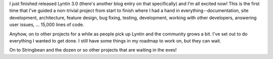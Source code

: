 .. title: It's done...
.. slug: gooeyfeelings
.. date: 2002-12-21 23:45:06
.. tags: content, lyntin, muds, dev

I just finished released Lyntin 3.0 (there's another blog entry on that
specifically) and I'm all excited now! This is the first time that I've
guided a non-trivial project from start to finish where I had a hand in
everything--documentation, site development, architecture, feature
design, bug fixing, testing, development, working with other developers,
answering user issues, ... 15,000 lines of code.

Anyhow, on to other projects for a while as people pick up Lyntin and
the community grows a bit. I've set out to do everything I wanted to get
done. I still have some things in my roadmap to work on, but they can
wait.

On to Stringbean and the dozen or so other projects that are waiting in
the eves!
